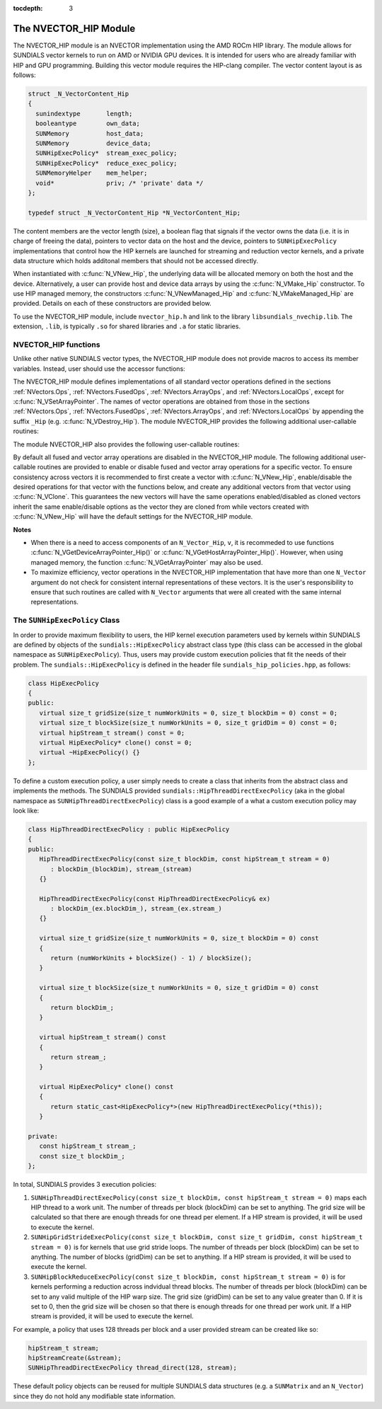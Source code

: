 ..
   Programmer(s): Cody J. Balos @ LLNL
   ----------------------------------------------------------------
   SUNDIALS Copyright Start
   Copyright (c) 2002-2020, Lawrence Livermore National Security
   and Southern Methodist University.
   All rights reserved.

   See the top-level LICENSE and NOTICE files for details.

   SPDX-License-Identifier: BSD-3-Clause
   SUNDIALS Copyright End
   ----------------------------------------------------------------

:tocdepth: 3


.. _NVectors.HIP:

The NVECTOR_HIP Module
======================================

The NVECTOR_HIP module is an NVECTOR implementation using the AMD ROCm HIP
library. The module allows for SUNDIALS vector kernels to run on AMD or NVIDIA
GPU devices. It is intended for users who are already familiar with HIP and GPU
programming. Building this vector module requires the HIP-clang compiler. The
vector content layout is as follows:

.. code-block:: c++

   struct _N_VectorContent_Hip
   {
     sunindextype       length;
     booleantype        own_data;
     SUNMemory          host_data;
     SUNMemory          device_data;
     SUNHipExecPolicy*  stream_exec_policy;
     SUNHipExecPolicy*  reduce_exec_policy;
     SUNMemoryHelper    mem_helper;
     void*              priv; /* 'private' data */
   };

   typedef struct _N_VectorContent_Hip *N_VectorContent_Hip;


The content members are the vector length (size), a boolean flag that signals if
the vector owns the data (i.e. it is in charge of freeing the data), pointers to
vector data on the host and the device, pointers to ``SUNHipExecPolicy``
implementations that control how the HIP kernels are launched for streaming and
reduction vector kernels, and a private data structure which holds additonal members
that should not be accessed directly.

When instantiated with :c:func:`N_VNew_Hip`, the underlying data will be allocated
memory on both the host and the device. Alternatively, a user can provide host
and device data arrays by using the :c:func:`N_VMake_Hip` constructor. To use HIP
managed memory, the constructors :c:func:`N_VNewManaged_Hip` and
:c:func:`N_VMakeManaged_Hip` are provided. Details on each of these constructors
are provided below.

To use the NVECTOR_HIP module, include ``nvector_hip.h`` and link to
the library ``libsundials_nvechip.lib``. The extension, ``.lib``, is
typically ``.so`` for shared libraries and ``.a`` for static libraries.


NVECTOR_HIP functions
-----------------------------------

Unlike other native SUNDIALS vector types, the NVECTOR_HIP module does not
provide macros to access its member variables. Instead, user should use the
accessor functions:


.. c:function:: realtype* N_VGetHostArrayPointer_Hip(N_Vector v)

   This function returns pointer to the vector data on the host.


.. c:function:: realtype* N_VGetDeviceArrayPointer_Hip(N_Vector v)

   This function returns pointer to the vector data on the device.


.. c:function:: booleantype N_VIsManagedMemory_Hip(N_Vector v)

   This function returns a boolean flag indiciating if the vector
   data array is in managed memory or not.


The NVECTOR_HIP module defines implementations of all standard vector
operations defined in the sections :ref:`NVectors.Ops`, :ref:`NVectors.FusedOps`,
:ref:`NVectors.ArrayOps`, and :ref:`NVectors.LocalOps`, except for
:c:func:`N_VSetArrayPointer`.
The names of vector operations are obtained from those in the sections
:ref:`NVectors.Ops`, :ref:`NVectors.FusedOps`, :ref:`NVectors.ArrayOps`, and
:ref:`NVectors.LocalOps` by appending the suffix ``_Hip``
(e.g. :c:func:`N_VDestroy_Hip`).  The module NVECTOR_HIP provides the
following additional user-callable routines:



.. c:function:: N_Vector N_VNew_Hip(sunindextype length)

   This function creates and allocates memory for a HIP ``N_Vector``.
   The vector data array is allocated on both the host and device.


.. c:function:: N_Vector N_VNewManaged_Hip(sunindextype vec_length)

   This function creates and allocates memory for a HIP
   ``N_Vector``. The vector data array is allocated in managed memory.


.. c:function:: N_Vector N_VNewEmpty_Hip(sunindextype vec_length)

   This function creates a new ``N_Vector`` wrapper with the pointer
   to the wrapped HIP vector set to ``NULL``.  It is used by
   :c:func:`N_VNew_Hip()`, :c:func:`N_VMake_Hip()`, and
   :c:func:`N_VClone_Hip()` implementations.


.. c:function:: N_Vector N_VMake_Hip(sunindextype vec_length, realtype *h_vdata, realtype *d_vdata)


   This function creates a HIP ``N_Vector`` with user-supplied vector data arrays
   for the host and the device.


.. c:function:: N_Vector N_VMakeManaged_Hip(sunindextype vec_length, realtype *vdata)

   This function creates a HIP ``N_Vector`` with a user-supplied
   managed memory data array.



The module NVECTOR_HIP also provides the following user-callable routines:

.. c:function:: void N_VSetKernelExecPolicy_Hip(N_Vector v, SUNHipExecPolicy* stream_exec_policy, SUNHipExecPolicy* reduce_exec_policy)

   This function sets the execution policies which control the kernel parameters
   utilized when launching the streaming and reduction HIP kernels. By default
   the vector is setup to use the ``SUNHipThreadDirectExecPolicy`` and
   ``SUNHipBlockReduceExecPolicy``. Any custom execution policy for reductions
   must ensure that the grid dimensions (number of thread blocks) is a multiple
   of the HIP warp size (32 for NVIDIA GPUs, 64 for AMD GPUs). See section
   :ref:`NVectors.HIP.SUNHipExecPolicy` below for more information about the
   ``SUNHipExecPolicy`` class.

   *Note: All vectors used in a single instance of a {\sundials} solver must
   use the same execution policy. It is **strongly recommended** that
   this function is called immediately after constructing the vector,
   and any subsequent vector be created by cloning to ensure consistent execution
   policies across vectors*


.. c:function:: realtype* N_VCopyToDevice_Hip(N_Vector v)

   This function copies host vector data to the device.


.. c:function:: realtype* N_VCopyFromDevice_Hip(N_Vector v)

   This function copies vector data from the device to the host.


.. c:function:: void N_VPrint_Hip(N_Vector v)

   This function prints the content of a HIP vector to ``stdout``.


.. c:function:: void N_VPrintFile_Hip(N_Vector v, FILE *outfile)

   This function prints the content of a HIP vector to ``outfile``.


By default all fused and vector array operations are disabled in the NVECTOR_HIP
module. The following additional user-callable routines are provided to
enable or disable fused and vector array operations for a specific vector. To
ensure consistency across vectors it is recommended to first create a vector
with :c:func:`N_VNew_Hip`, enable/disable the desired operations for that vector
with the functions below, and create any additional vectors from that vector
using :c:func:`N_VClone`. This guarantees the new vectors will have the same
operations enabled/disabled as cloned vectors inherit the same enable/disable
options as the vector they are cloned from while vectors created with
:c:func:`N_VNew_Hip` will have the default settings for the NVECTOR_HIP module.

.. c:function:: int N_VEnableFusedOps_Hip(N_Vector v, booleantype tf)

   This function enables (``SUNTRUE``) or disables (``SUNFALSE``) all fused and
   vector array operations in the HIP vector. The return value is ``0`` for
   success and ``-1`` if the input vector or its ``ops`` structure are ``NULL``.

.. c:function:: int N_VEnableLinearCombination_Hip(N_Vector v, booleantype tf)

   This function enables (``SUNTRUE``) or disables (``SUNFALSE``) the linear
   combination fused operation in the HIP vector. The return value is ``0`` for
   success and ``-1`` if the input vector or its ``ops`` structure are ``NULL``.

.. c:function:: int N_VEnableScaleAddMulti_Hip(N_Vector v, booleantype tf)

   This function enables (``SUNTRUE``) or disables (``SUNFALSE``) the scale and
   add a vector to multiple vectors fused operation in the HIP vector. The
   return value is ``0`` for success and ``-1`` if the input vector or its
   ``ops`` structure are ``NULL``.

.. c:function:: int N_VEnableDotProdMulti_Hip(N_Vector v, booleantype tf)

   This function enables (``SUNTRUE``) or disables (``SUNFALSE``) the multiple
   dot products fused operation in the HIP vector. The return value is ``0``
   for success and ``-1`` if the input vector or its ``ops`` structure are
   ``NULL``.

.. c:function:: int N_VEnableLinearSumVectorArray_Hip(N_Vector v, booleantype tf)

   This function enables (``SUNTRUE``) or disables (``SUNFALSE``) the linear sum
   operation for vector arrays in the HIP vector. The return value is ``0`` for
   success and ``-1`` if the input vector or its ``ops`` structure are ``NULL``.

.. c:function:: int N_VEnableScaleVectorArray_Hip(N_Vector v, booleantype tf)

   This function enables (``SUNTRUE``) or disables (``SUNFALSE``) the scale
   operation for vector arrays in the HIP vector. The return value is ``0`` for
   success and ``-1`` if the input vector or its ``ops`` structure are ``NULL``.

.. c:function:: int N_VEnableConstVectorArray_Hip(N_Vector v, booleantype tf)

   This function enables (``SUNTRUE``) or disables (``SUNFALSE``) the const
   operation for vector arrays in the HIP vector. The return value is ``0`` for
   success and ``-1`` if the input vector or its ``ops`` structure are ``NULL``.

.. c:function:: int N_VEnableWrmsNormVectorArray_Hip(N_Vector v, booleantype tf)

   This function enables (``SUNTRUE``) or disables (``SUNFALSE``) the WRMS norm
   operation for vector arrays in the HIP vector. The return value is ``0`` for
   success and ``-1`` if the input vector or its ``ops`` structure are ``NULL``.

.. c:function:: int N_VEnableWrmsNormMaskVectorArray_Hip(N_Vector v, booleantype tf)

   This function enables (``SUNTRUE``) or disables (``SUNFALSE``) the masked WRMS
   norm operation for vector arrays in the HIP vector. The return value is
   ``0`` for success and ``-1`` if the input vector or its ``ops`` structure are
   ``NULL``.

.. c:function:: int N_VEnableScaleAddMultiVectorArray_Hip(N_Vector v, booleantype tf)

   This function enables (``SUNTRUE``) or disables (``SUNFALSE``) the scale and
   add a vector array to multiple vector arrays operation in the HIP vector. The
   return value is ``0`` for success and ``-1`` if the input vector or its
   ``ops`` structure are ``NULL``.

.. c:function:: int N_VEnableLinearCombinationVectorArray_Hip(N_Vector v, booleantype tf)

   This function enables (``SUNTRUE``) or disables (``SUNFALSE``) the linear
   combination operation for vector arrays in the HIP vector. The return value
   is ``0`` for success and ``-1`` if the input vector or its ``ops`` structure
   are ``NULL``.


**Notes**

* When there is a need to access components of an ``N_Vector_Hip``, ``v``,
  it is recommeded to use functions :c:func:`N_VGetDeviceArrayPointer_Hip()` or
  :c:func:`N_VGetHostArrayPointer_Hip()`. However, when using managed memory,
  the function :c:func:`N_VGetArrayPointer` may also be used.

* To maximize efficiency, vector operations in the NVECTOR_HIP implementation
  that have more than one ``N_Vector`` argument do not check for
  consistent internal representations of these vectors. It is the user's
  responsibility to ensure that such routines are called with ``N_Vector``
  arguments that were all created with the same internal representations.


.. _NVectors.HIP.SUNHipExecPolicy:

The ``SUNHipExecPolicy`` Class
--------------------------------


In order to provide maximum flexibility to users, the HIP kernel execution parameters used
by kernels within SUNDIALS are defined by objects of the ``sundials::HipExecPolicy``
abstract class type (this class can be accessed in the global namespace as ``SUNHipExecPolicy``).
Thus, users may provide custom execution policies that fit the needs of their problem. The
``sundials::HipExecPolicy`` is defined in the header file ``sundials_hip_policies.hpp``,
as follows:

.. code-block:: c++

   class HipExecPolicy
   {
   public:
      virtual size_t gridSize(size_t numWorkUnits = 0, size_t blockDim = 0) const = 0;
      virtual size_t blockSize(size_t numWorkUnits = 0, size_t gridDim = 0) const = 0;
      virtual hipStream_t stream() const = 0;
      virtual HipExecPolicy* clone() const = 0;
      virtual ~HipExecPolicy() {}
   };


To define a custom execution policy, a user simply needs to create a class that inherits from
the abstract class and implements the methods. The SUNDIALS provided
``sundials::HipThreadDirectExecPolicy`` (aka in the global namespace as
``SUNHipThreadDirectExecPolicy``) class is a good example of a what a custom execution policy
may look like:

.. code-block:: c++

   class HipThreadDirectExecPolicy : public HipExecPolicy
   {
   public:
      HipThreadDirectExecPolicy(const size_t blockDim, const hipStream_t stream = 0)
         : blockDim_(blockDim), stream_(stream)
      {}

      HipThreadDirectExecPolicy(const HipThreadDirectExecPolicy& ex)
         : blockDim_(ex.blockDim_), stream_(ex.stream_)
      {}

      virtual size_t gridSize(size_t numWorkUnits = 0, size_t blockDim = 0) const
      {
         return (numWorkUnits + blockSize() - 1) / blockSize();
      }

      virtual size_t blockSize(size_t numWorkUnits = 0, size_t gridDim = 0) const
      {
         return blockDim_;
      }

      virtual hipStream_t stream() const
      {
         return stream_;
      }

      virtual HipExecPolicy* clone() const
      {
         return static_cast<HipExecPolicy*>(new HipThreadDirectExecPolicy(*this));
      }

   private:
      const hipStream_t stream_;
      const size_t blockDim_;
   };


In total, SUNDIALS provides 3 execution policies:


1. ``SUNHipThreadDirectExecPolicy(const size_t blockDim, const hipStream_t stream = 0)``
   maps each HIP thread to a work unit. The number of threads per block (blockDim) can be set
   to anything. The grid size will be calculated so that there are enough threads for one
   thread per element. If a HIP stream is provided, it will be used to execute the kernel.

2. ``SUNHipGridStrideExecPolicy(const size_t blockDim, const size_t gridDim, const hipStream_t stream = 0)``
   is for kernels that use grid stride loops. The number of threads per block (blockDim)
   can be set to anything. The number of blocks (gridDim) can be set to anything. If a
   HIP stream is provided, it will be used to execute the kernel.

3. ``SUNHipBlockReduceExecPolicy(const size_t blockDim, const hipStream_t stream = 0)``
   is for kernels performing a reduction across indvidual thread blocks. The number of threads
   per block (blockDim) can be set to any valid multiple of the HIP warp size. The grid size
   (gridDim) can be set to any value greater than 0. If it is set to 0, then the grid size
   will be chosen so that there is enough threads for one thread per work unit. If a
   HIP stream is provided, it will be used to execute the kernel.


For example, a policy that uses 128 threads per block and a user provided stream can be
created like so:

.. code-block:: c++

   hipStream_t stream;
   hipStreamCreate(&stream);
   SUNHipThreadDirectExecPolicy thread_direct(128, stream);


These default policy objects can be reused for multiple SUNDIALS data structures
(e.g. a ``SUNMatrix`` and an ``N_Vector``) since they do not hold any modifiable
state information.
